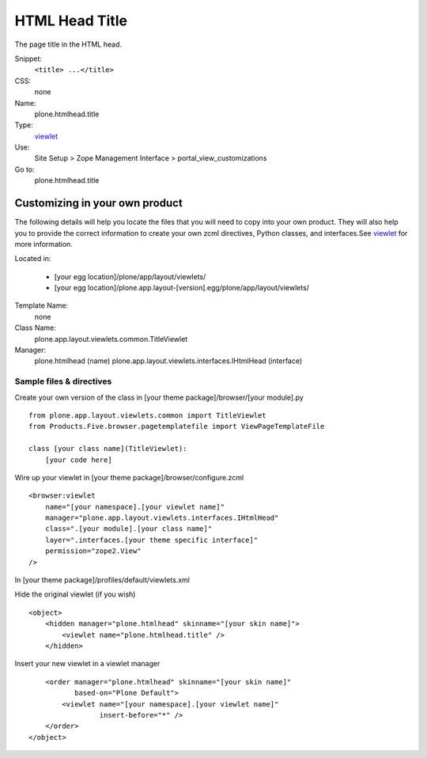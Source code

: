 HTML Head Title
===============

The page title in the HTML head.

Snippet:
    ``<title> ...</title>``
CSS:
    none
Name:
    plone.htmlhead.title
Type:
    `viewlet <http://plone.org/documentation/manual/theme-reference/elements/elements/viewlet>`_

Use:
    Site Setup > Zope Management Interface >
    portal\_view\_customizations
Go to:
    plone.htmlhead.title

Customizing in your own product
-------------------------------

The following details will help you locate the files that you will need
to copy into your own product. They will also help you to provide the
correct information to create your own zcml directives, Python classes,
and interfaces.See
`viewlet <http://plone.org/documentation/manual/theme-reference/elements/elements/viewlet>`_
for more information.

Located in:

    -  [your egg location]/plone/app/layout/viewlets/
    -  [your egg
       location]/plone.app.layout-[version].egg/plone/app/layout/viewlets/

Template Name:
    none
Class Name:
    plone.app.layout.viewlets.common.TitleViewlet
Manager:
    plone.htmlhead (name)
    plone.app.layout.viewlets.interfaces.IHtmlHead (interface)

Sample files & directives
~~~~~~~~~~~~~~~~~~~~~~~~~

Create your own version of the class in [your theme
package]/browser/[your module].py

::

    from plone.app.layout.viewlets.common import TitleViewlet
    from Products.Five.browser.pagetemplatefile import ViewPageTemplateFile

    class [your class name](TitleViewlet):
        [your code here]

Wire up your viewlet in [your theme package]/browser/configure.zcml

::

    <browser:viewlet
        name="[your namespace].[your viewlet name]"
        manager="plone.app.layout.viewlets.interfaces.IHtmlHead"
        class=".[your module].[your class name]"
        layer=".interfaces.[your theme specific interface]"
        permission="zope2.View"
    />

In [your theme package]/profiles/default/viewlets.xml

Hide the original viewlet (if you wish)

::

    <object>
        <hidden manager="plone.htmlhead" skinname="[your skin name]">
            <viewlet name="plone.htmlhead.title" />
        </hidden>

Insert your new viewlet in a viewlet manager

::

        <order manager="plone.htmlhead" skinname="[your skin name]"
               based-on="Plone Default">
            <viewlet name="[your namespace].[your viewlet name]"
                     insert-before="*" />
        </order>
    </object>

